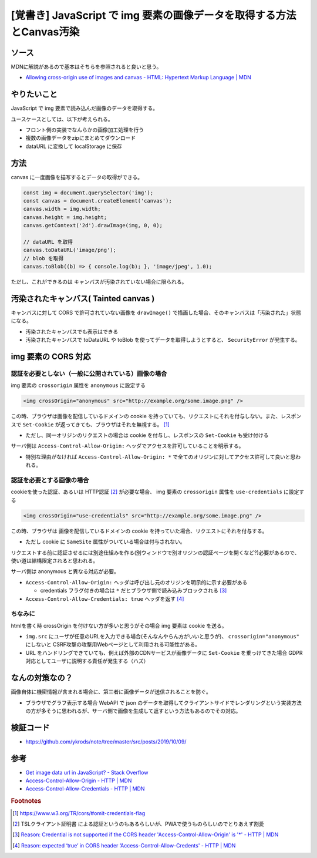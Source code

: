 .. post:: 2019-10-09
  :tags: javascript, canvas, cors
  :category: javascript

===========================================================================
[覚書き] JavaScript で img 要素の画像データを取得する方法とCanvas汚染
===========================================================================

ソース
========

MDNに解説があるので基本はそちらを参照されると良いと思う。

- `Allowing cross-origin use of images and canvas - HTML: Hypertext Markup Language | MDN <https://developer.mozilla.org/en-US/docs/Web/HTML/CORS_enabled_image>`_

やりたいこと
==============================================

JavaScript で img 要素で読み込んだ画像のデータを取得する。

ユースケースとしては、以下が考えられる。

- フロント側の実装でなんらかの画像加工処理を行う
- 複数の画像データをzipにまとめてダウンロード
- dataURL に変換して localStorage に保存

方法
======

canvas に一度画像を描写するとデータの取得ができる。

.. code-block:: javascript

  const img = document.querySelector('img');
  const canvas = document.createElement('canvas');
  canvas.width = img.width;
  canvas.height = img.height;
  canvas.getContext('2d').drawImage(img, 0, 0);

  // dataURL を取得
  canvas.toDataURL('image/png');
  // blob を取得
  canvas.toBlob((b) => { console.log(b); }, 'image/jpeg', 1.0);

ただし、これができるのは キャンバスが汚染されていない場合に限られる。

汚染されたキャンバス( Tainted canvas )
==========================================

キャンバスに対して CORS で許可されていない画像を ``drawImage()`` で描画した場合、そのキャンバスは「汚染された」状態になる。

- 汚染されたキャンバスでも表示はできる
- 汚染されたキャンバスで toDataURL や toBlob を使ってデータを取得しようとすると、 ``SecurityError`` が発生する。

img 要素の CORS 対応
======================

認証を必要としない（一般に公開されている）画像の場合
------------------------------------------------------

img 要素の ``crossorigin`` 属性を ``anonymous`` に設定する

.. code-block:: html

  <img crossOrigin="anonymous" src="http://example.org/some.image.png" />

この時、ブラウザは画像を配信しているドメインの cookie を持っていても、リクエストにそれを付与しない。また、レスポンスで ``Set-Cookie`` が返ってきても、ブラウザはそれを無視する。 [1]_

- ただし、同一オリジンのリクエストの場合は cookie を付与し、レスポンスの ``Set-Cookie`` も受け付ける

サーバ側は ``Access-Control-Allow-Origin:`` ヘッダでアクセスを許可していることを明示する。

- 特別な理由がなければ ``Access-Control-Allow-Origin: *`` で全てのオリジンに対してアクセス許可して良いと思われる。

認証を必要とする画像の場合
------------------------------------------------------

cookieを使った認証、あるいは HTTP認証  [2]_ が必要な場合、 img 要素の ``crossorigin`` 属性を ``use-credentials`` に設定する

.. code-block:: html

  <img crossOrigin="use-credentials" src="http://example.org/some.image.png" />

この時、ブラウザは 画像を配信しているドメインの cookie を持っていた場合、リクエストにそれを付与する。

- ただし cookie に ``SameSite`` 属性がついている場合は付与されない。

リクエストする前に認証させるには別途仕組みを作る(別ウィンドウで別オリジンの認証ページを開くなど?)必要があるので、使い道は結構限定されると思われる。

サーバ側は anonymous と異なる対応が必要。

- ``Access-Control-Allow-Origin:`` ヘッダは呼び出し元のオリジンを明示的に示す必要がある

  - credentials フラグ付きの場合は ``*`` だとブラウザ側で読み込みブロックされる [3]_

- ``Access-Control-Allow-Credentials: true`` ヘッダを返す [4]_

ちなみに
---------

htmlを書く時 crossOrigin を付けない方が多いと思うがその場合 img 要素は cookie を送る。

- ``img.src`` にユーザが任意のURLを入力できる場合(そんなんやらん方がいいと思うが)、 ``crossorigin="anonymous"`` にしないと CSRF攻撃の攻撃用Webページとして利用される可能性がある。
- URL をハンドリングできていても、例えば外部のCDNサービスが画像データに ``Set-Cookie`` を乗っけてきた場合 GDPR 対応としてユーザに説明する責任が発生する（ハズ）

なんの対策なの？
=====================

画像自体に機密情報が含まれる場合に、第三者に画像データが送信されることを防ぐ。

- ブラウザでグラフ表示する場合 WebAPI で json のデータを取得してクライアントサイドでレンダリングという実装方法の方が多そうに思われるが、サーバ側で画像を生成して返すという方法もあるのでその対応。

検証コード
=============

- https://github.com/ykrods/note/tree/master/src/posts/2019/10/09/

参考
=====

- `Get image data url in JavaScript? - Stack Overflow <https://stackoverflow.com/questions/934012/get-image-data-url-in-javascript>`_
- `Access-Control-Allow-Origin - HTTP | MDN <https://developer.mozilla.org/en-US/docs/Web/HTTP/Headers/Access-Control-Allow-Origin>`_
- `Access-Control-Allow-Credentials - HTTP | MDN <https://developer.mozilla.org/en-US/docs/Web/HTTP/Headers/Access-Control-Allow-Credentials>`_

.. rubric:: Footnotes

.. [1] https://www.w3.org/TR/cors/#omit-credentials-flag
.. [2] TSLクライアント証明書 による認証というのもあるらしいが、PWAで使うものらしいのでとりあえず割愛
.. [3] `Reason: Credential is not supported if the CORS header 'Access-Control-Allow-Origin' is '*' - HTTP | MDN <https://developer.mozilla.org/ja/docs/Web/HTTP/CORS/Errors/CORSNotSupportingCredentials>`_
.. [4] `Reason: expected ‘true’ in CORS header ‘Access-Control-Allow-Credents' - HTTP | MDN <https://developer.mozilla.org/ja/docs/Web/HTTP/CORS/Errors/CORSMissingAllowCredentials>`_
